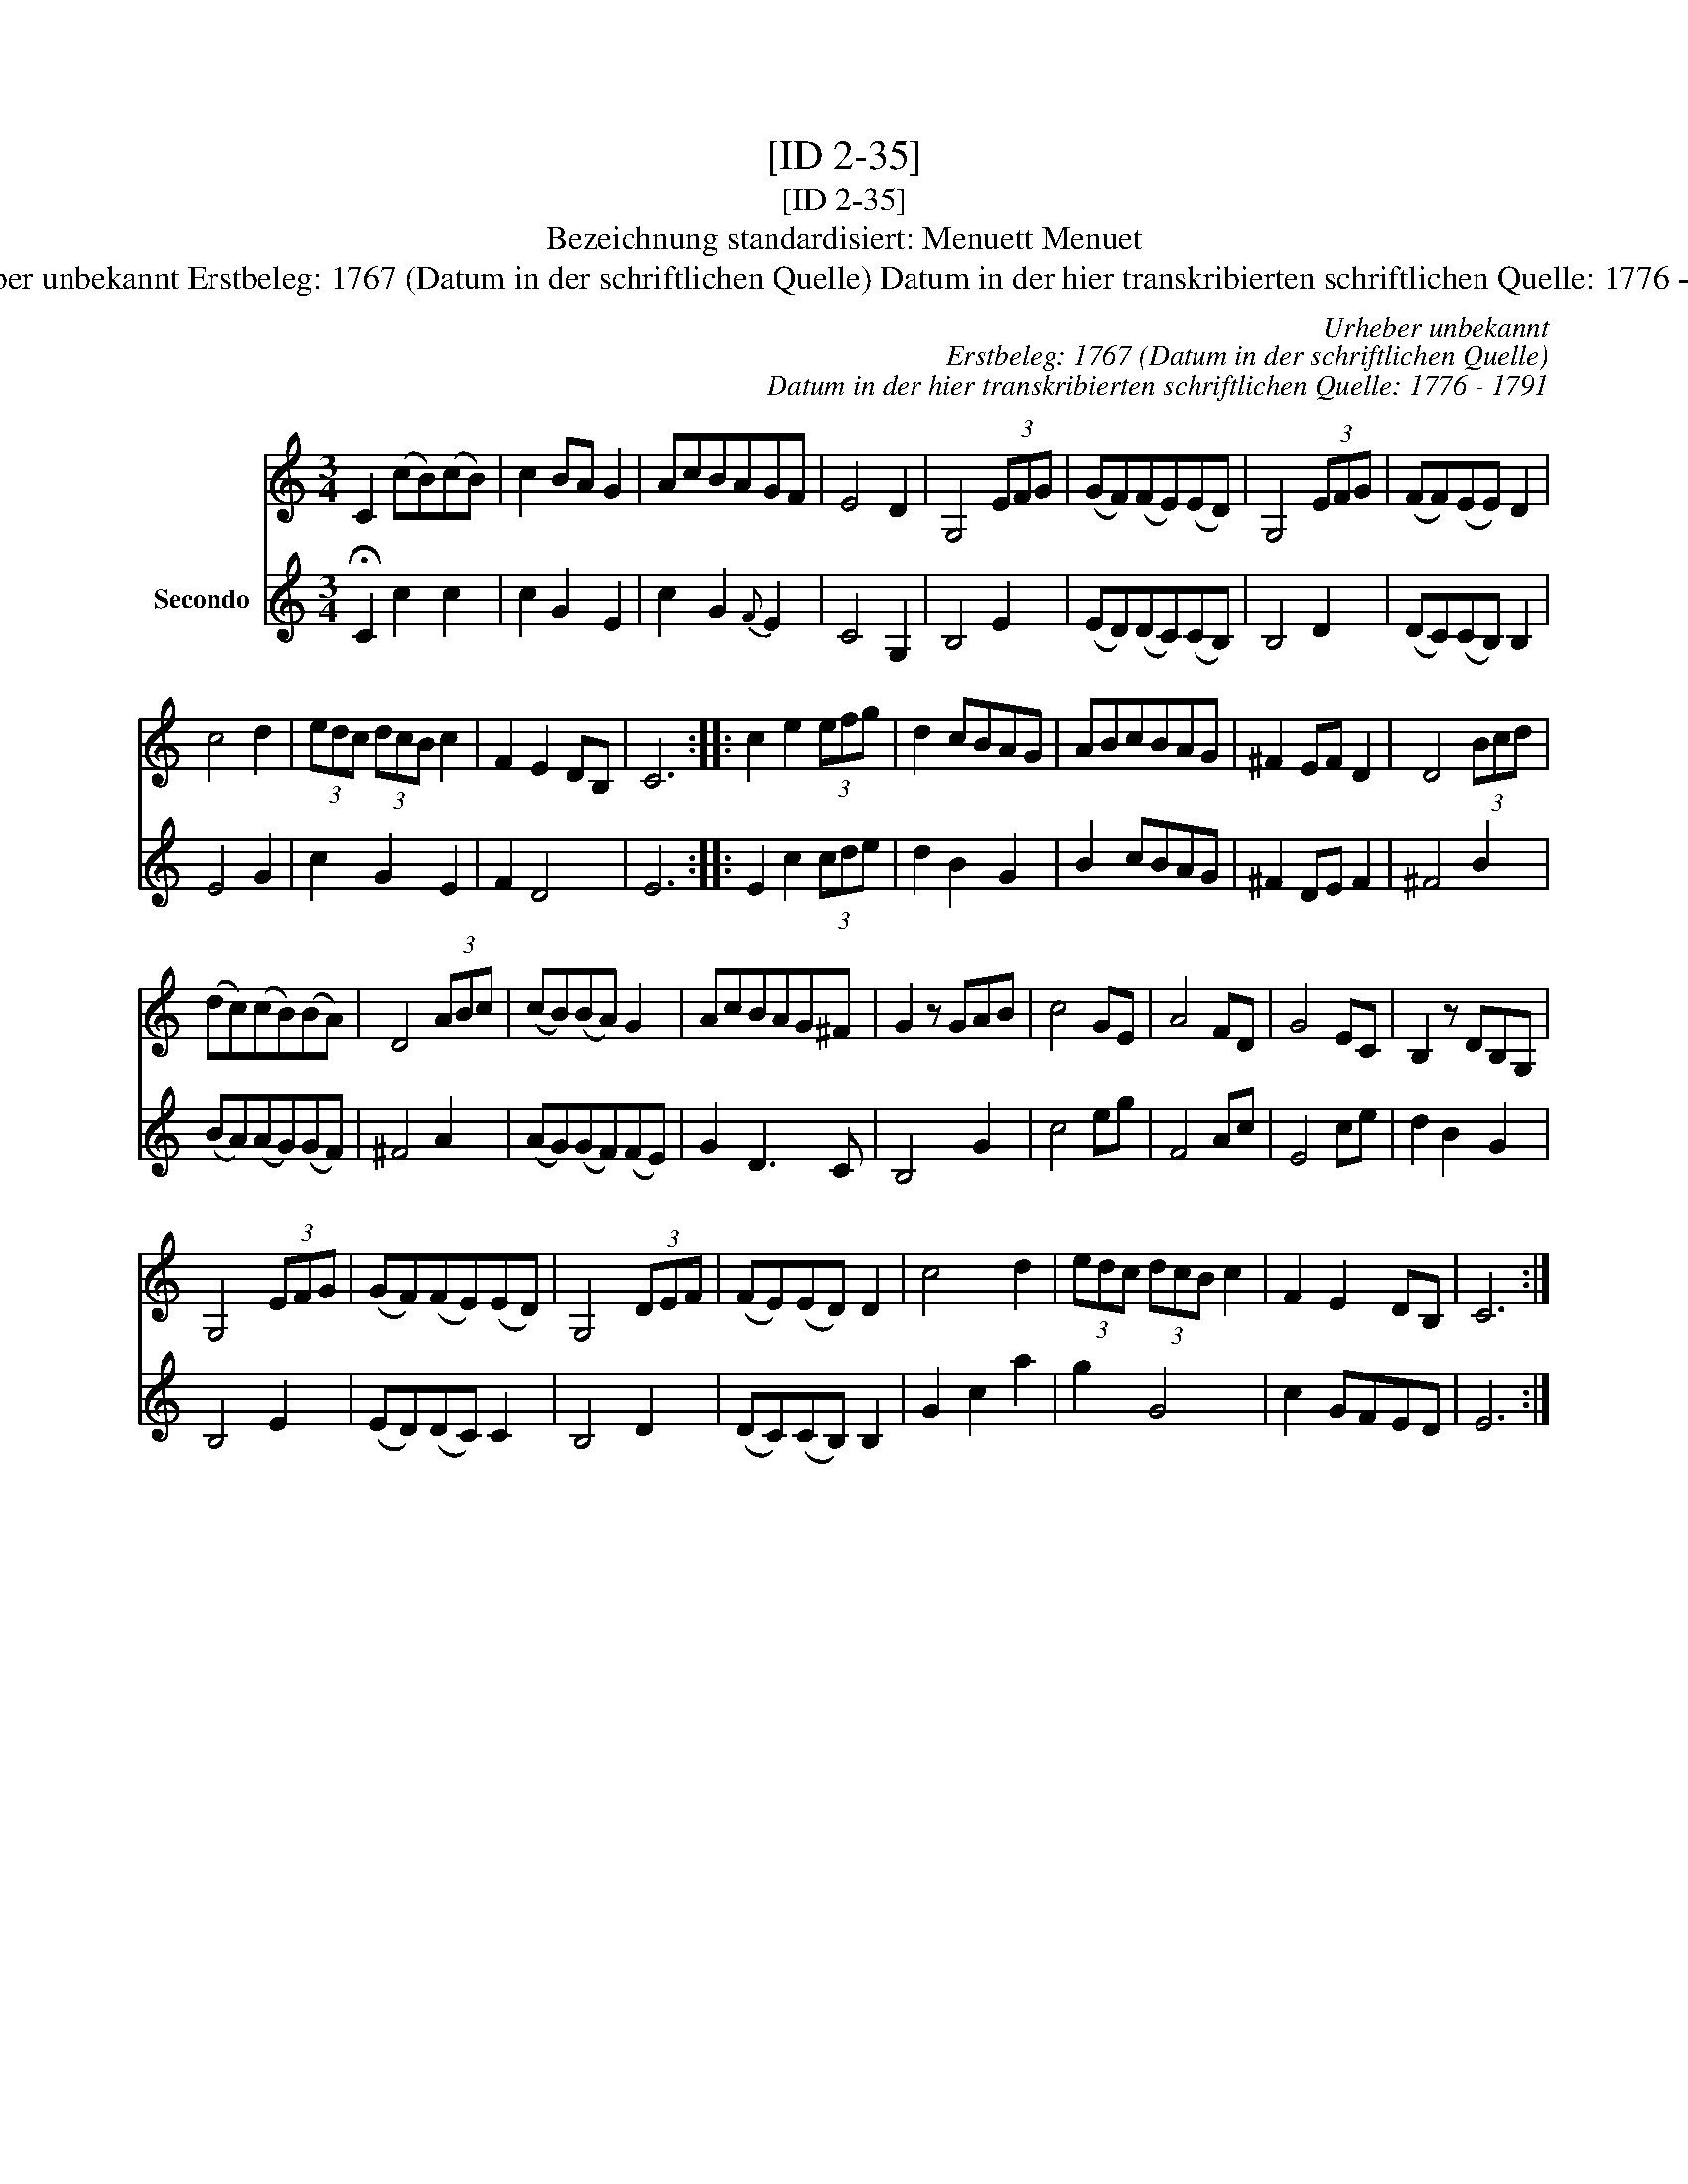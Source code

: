 X:1
T:[ID 2-35]
T:[ID 2-35]
T:Bezeichnung standardisiert: Menuett Menuet
T:Urheber unbekannt Erstbeleg: 1767 (Datum in der schriftlichen Quelle) Datum in der hier transkribierten schriftlichen Quelle: 1776 - 1791
C:Urheber unbekannt
C:Erstbeleg: 1767 (Datum in der schriftlichen Quelle)
C:Datum in der hier transkribierten schriftlichen Quelle: 1776 - 1791
%%score 1 2
L:1/8
M:3/4
K:C
V:1 treble 
V:2 treble nm="Secondo"
V:1
 C2 (cB)(cB) | c2 BA G2 | AcBAGF | E4 D2 | G,4 (3EFG | (GF)(FE)(ED) | G,4 (3EFG | (FF)(EE) D2 | %8
 c4 d2 | (3edc (3dcB c2 | F2 E2 DB, | C6 :: c2 e2 (3efg | d2 cBAG | ABcBAG | ^F2 EF D2 | D4 (3Bcd | %17
 (dc)(cB)(BA) | D4 (3ABc | (cB)(BA) G2 | AcBAG^F | G2 z GAB | c4 GE | A4 FD | G4 EC | B,2 z DB,G, | %26
 G,4 (3EFG | (GF)(FE)(ED) | G,4 (3DEF | (FE)(ED) D2 | c4 d2 | (3edc (3dcB c2 | F2 E2 DB, | C6 :| %34
V:2
 !fermata!C2 c2 c2 | c2 G2 E2 | c2 G2{F} E2 | C4 G,2 | B,4 E2 | (ED)(DC)(CB,) | B,4 D2 | %7
 (DC)(CB,) B,2 | E4 G2 | c2 G2 E2 | F2 D4 | E6 :: E2 c2 (3cde | d2 B2 G2 | B2 cBAG | ^F2 DE F2 | %16
 ^F4 B2 | (BA)(AG)(GF) | ^F4 A2 | (AG)(GF)(FE) | G2 D3 C | B,4 G2 | c4 eg | F4 Ac | E4 ce | %25
 d2 B2 G2 | B,4 E2 | (ED)(DC) C2 | B,4 D2 | (DC)(CB,) B,2 | G2 c2 a2 | g2 G4 | c2 GFED | E6 :| %34

